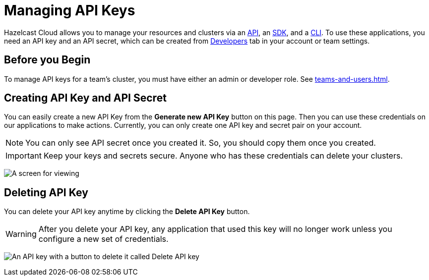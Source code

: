 = Managing API Keys
:url-github-cloud-cli: https://github.com/hazelcast/hazelcast-cloud-cli/
:url-github-go-sdk: https://github.com/hazelcast/hazelcast-cloud-sdk-go
:url-cloud-developers: https://cloud.hazelcast.com/settings/developer
:url-cloud-api: https://cloud.hazelcast.com/v1/api/explorer

Hazelcast Cloud allows you to manage your resources and clusters via an link:{url-cloud-api}[API], an link:{url-github-go-sdk}[SDK], and a link:{url-github-cloud-cli}[CLI]. To use these applications, you need an API key and an API secret, which can be created from link:{url-cloud-developers}[Developers] tab in your account or team settings. 

== Before you Begin

To manage API keys for a team's cluster, you must have either an admin or developer role. See xref:teams-and-users.adoc[].

== Creating API Key and API Secret

You can easily create a new API Key from the *Generate new API Key* button on this page. Then you can use these credentials on our applications to make actions. Currently, you can only create one API key and secret pair on your account.

NOTE: You can only see API secret once you created it. So, you should copy them once you created.

IMPORTANT: Keep your keys and secrets secure. Anyone who has these credentials can delete your clusters.

image:developer.png[A screen for viewing, creating, and deleting API keys]

== Deleting API Key

You can delete your API key anytime by clicking the *Delete API Key* button.

WARNING: After you delete your API key, any application that used this key will no longer work unless you configure a new set of credentials.

image:delete-api-key.png[An API key with a button to delete it called Delete API key]
